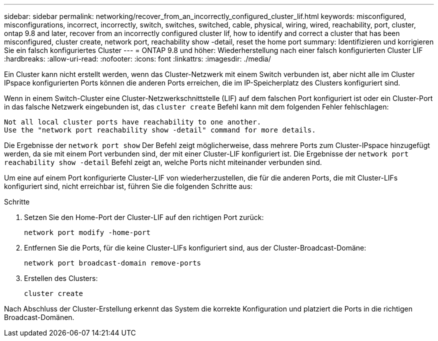 ---
sidebar: sidebar 
permalink: networking/recover_from_an_incorrectly_configured_cluster_lif.html 
keywords: misconfigured, misconfigurations, incorrect, incorrectly, switch, switches, switched, cable, physical, wiring, wired, reachability, port, cluster, ontap 9.8 and later, recover from an incorrectly configured cluster lif, how to identify and correct a cluster that has been misconfigured, cluster create, network port, reachability show -detail, reset the home port 
summary: Identifizieren und korrigieren Sie ein falsch konfiguriertes Cluster 
---
= ONTAP 9.8 und höher: Wiederherstellung nach einer falsch konfigurierten Cluster LIF
:hardbreaks:
:allow-uri-read: 
:nofooter: 
:icons: font
:linkattrs: 
:imagesdir: ./media/


[role="lead"]
Ein Cluster kann nicht erstellt werden, wenn das Cluster-Netzwerk mit einem Switch verbunden ist, aber nicht alle im Cluster IPspace konfigurierten Ports können die anderen Ports erreichen, die im IP-Speicherplatz des Clusters konfiguriert sind.

Wenn in einem Switch-Cluster eine Cluster-Netzwerkschnittstelle (LIF) auf dem falschen Port konfiguriert ist oder ein Cluster-Port in das falsche Netzwerk eingebunden ist, das `cluster create` Befehl kann mit dem folgenden Fehler fehlschlagen:

....
Not all local cluster ports have reachability to one another.
Use the "network port reachability show -detail" command for more details.
....
Die Ergebnisse der `network port show` Der Befehl zeigt möglicherweise, dass mehrere Ports zum Cluster-IPspace hinzugefügt werden, da sie mit einem Port verbunden sind, der mit einer Cluster-LIF konfiguriert ist. Die Ergebnisse der `network port` `reachability show -detail` Befehl zeigt an, welche Ports nicht miteinander verbunden sind.

Um eine auf einem Port konfigurierte Cluster-LIF von wiederherzustellen, die für die anderen Ports, die mit Cluster-LIFs konfiguriert sind, nicht erreichbar ist, führen Sie die folgenden Schritte aus:

.Schritte
. Setzen Sie den Home-Port der Cluster-LIF auf den richtigen Port zurück:
+
....
network port modify -home-port
....
. Entfernen Sie die Ports, für die keine Cluster-LIFs konfiguriert sind, aus der Cluster-Broadcast-Domäne:
+
....
network port broadcast-domain remove-ports
....
. Erstellen des Clusters:
+
....
cluster create
....


Nach Abschluss der Cluster-Erstellung erkennt das System die korrekte Konfiguration und platziert die Ports in die richtigen Broadcast-Domänen.
